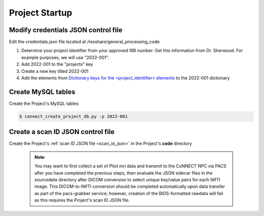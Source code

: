 
.. _project_startup:

Project Startup
======================

Modify credentials JSON control file
------------------------------------

Edit the credentials.json file located at /resshare/general_processing_code

#. Determine your project identifier from your approved IRB number. Get this information from Dr. Sherwood. For example purposes, we will use "2022-001".
#. Add 2022-001 to the "projects" key
#. Create a new key titled 2022-001
#. Add the elements from `Dictionary keys for the <project_identifier> elements <https://connect-tutorial.readthedocs.io/en/latest/support_tools/index.html#read-credentials-py>`_ to the 2022-001 dictionary


Create MySQL tables
-------------

Create the Project's MySQL tables

.. code-block:: shell-session
  
  $ connect_create_project_db.py -p 2022-001


Create a scan ID JSON control file
-----------------------------------

Create the Project's :ref:`scan ID JSON file <scan_id_json>` in the Project's **code** directory

   .. note::
      You may want to first collect a set of Pilot mri data and transmit to the CoNNECT NPC via PACS after you have
      completed the previous steps, then evaluate the JSON sidecar files in the sourcedata directory after DICOM conversion to select unique 
      key/value pairs for each NIfTI image. This DICOM-to-NIfTI conversion should be completed automatically upon data transfer as part of the 
      pacs-grabber service; however, creation of the BIDS-formatted rawdata will fail as this requires the Project's scan ID JSON file.





